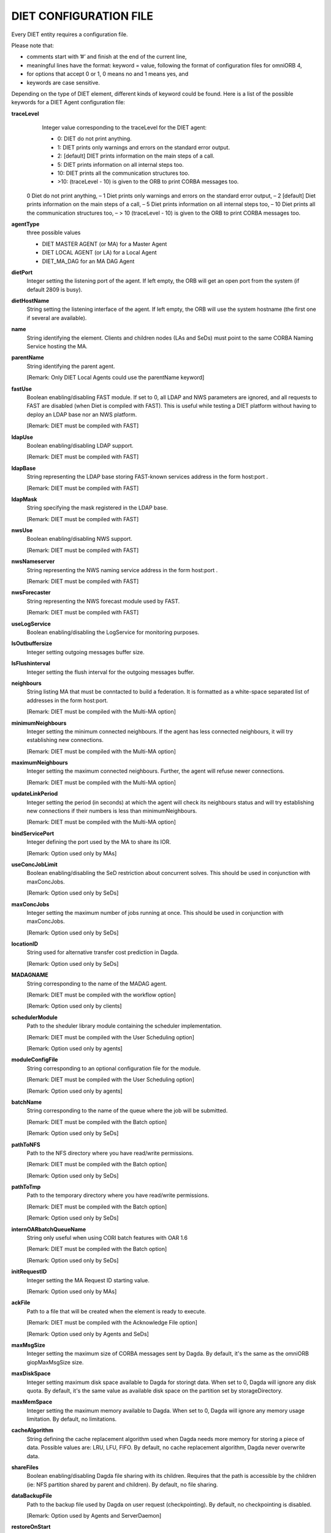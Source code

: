 DIET CONFIGURATION FILE
=======================

Every DIET entity requires a configuration file.

Please note that:

* comments start with ’#’ and finish at the end of the current line,

* meaningful lines have the format: keyword = value, following the format
  of configuration files for omniORB 4,

* for options that accept 0 or 1, 0 means no and 1 means yes, and

* keywords are case sensitive.

Depending on the type of DIET element, different kinds of  keyword  could
be  found.  Here is a list of the possible keywords for a DIET Agent
configuration file:


**traceLevel**
  Integer value corresponding to the traceLevel for the DIET agent:

  + 0: DIET do not print anything.

  + 1: DIET prints only warnings and errors on the standard error output.

  + 2: [default] DIET prints information on the main steps of a call.

  + 5: DIET prints information on all internal steps too.

  + 10: DIET prints all the communication structures too.

  + >10: (traceLevel - 10) is given to the ORB to print CORBA messages too.


 0 Diet do not print anything, – 1 Diet prints only warnings and errors on the standard error output, – 2 [default] Diet prints information on the main steps of a call, – 5 Diet prints information on all internal steps too, – 10 Diet prints all the communication structures too, – > 10 (traceLevel - 10) is given to the ORB to print CORBA messages too.

**agentType**
  three possible values

  + DIET MASTER AGENT (or MA) for a Master Agent

  + DIET LOCAL AGENT (or LA) for a Local Agent

  + DIET_MA_DAG for an MA DAG Agent

**dietPort**
  Integer setting the listening port of the agent. If left empty, the ORB will get
  an open port from the system (if default 2809 is busy).

**dietHostName**
  String setting the listening interface of the agent. If left empty, the ORB 
  will use the system hostname (the first one if several are available).

**name**
  String identifying the element. Clients and children nodes (LAs and SeDs) must 
  point to the same CORBA Naming Service hosting the MA.

**parentName**
  String identifying the parent agent.

  [Remark: Only DIET Local Agents could use the parentName keyword]

**fastUse**
  Boolean enabling/disabling FAST module.
  If set to 0, all LDAP and NWS parameters are ignored, and all requests to FAST 
  are disabled (when Diet is compiled with FAST).
  This is useful while testing a DIET platform without having to deploy an LDAP 
  base nor an NWS platform.

  [Remark: DIET must be compiled with FAST]

**ldapUse**
  Boolean enabling/disabling LDAP support.

  [Remark: DIET must be compiled with FAST]

**ldapBase**
  String representing the LDAP base storing FAST-known services address 
  in the form host:port .

  [Remark: DIET must be compiled with FAST]

**ldapMask**
  String specifying the mask registered in the LDAP base.

  [Remark: DIET must be compiled with FAST]

**nwsUse**
  Boolean enabling/disabling NWS support.

  [Remark: DIET must be compiled with FAST]

**nwsNameserver**
  String representing the NWS naming service address in the form host:port .

  [Remark: DIET must be compiled with FAST]

**nwsForecaster**
  String representing the NWS forecast module used by FAST.

  [Remark: DIET must be compiled with FAST]

**useLogService**
  Boolean enabling/disabling the LogService for monitoring purposes.

**lsOutbuffersize**
  Integer setting outgoing messages buffer size.

**lsFlushinterval**
  Integer setting the flush interval for the outgoing messages buffer.

**neighbours**
  String listing MA that must be conntacted to build a federation. It is 
  formatted as a white-space separated list of addresses in the form host:port.

  [Remark: DIET must be compiled with the Multi-MA option]

**minimumNeighbours**
  Integer setting the minimum connected neighbours. If the agent has less 
  connected neighbours, it will try establishing new connections.
  
  [Remark: DIET must be compiled with the Multi-MA option]

**maximumNeighbours**
  Integer setting the maximum connected neighbours. Further, the agent will 
  refuse newer connections.

  [Remark: DIET must be compiled with the Multi-MA option]

**updateLinkPeriod**
  Integer setting the period (in seconds) at which the agent will check its 
  neighbours status and will try establishing new connections if their numbers 
  is less than minimumNeighbours.

  [Remark: DIET must be compiled with the Multi-MA option]

**bindServicePort**
  Integer defining the port used by the MA to share its IOR.

  [Remark: Option used only by MAs]

**useConcJobLimit**
  Boolean enabling/disabling the SeD restriction about concurrent solves.
  This should be used in conjunction with maxConcJobs.

  [Remark: Option used only by SeDs]

**maxConcJobs**
  Integer setting the maximum number of jobs running at once.
  This should be used in conjunction with maxConcJobs.

  [Remark: Option used only by SeDs]

**locationID**
  String used for alternative transfer cost prediction in Dagda.

  [Remark: Option used only by SeDs]

**MADAGNAME**
  String corresponding to the name of the MADAG agent.

  [Remark: DIET must be compiled with the workflow option]

  [Remark: Option used only by clients]

**schedulerModule**
  Path to the sheduler library module containing the scheduler implementation.

  [Remark:  DIET  must  be compiled with the User Scheduling option]

  [Remark: Option used only by agents]

**moduleConfigFile**
  String corresponding to an optional configuration file for the module.

  [Remark: DIET must be compiled with the User Scheduling option]

  [Remark: Option used only by agents]

**batchName**
  String corresponding to the name of the queue where the job will be submitted.

  [Remark: DIET must be compiled with the Batch option]

  [Remark: Option used only by SeDs]

**pathToNFS**
  Path to the NFS directory where you have read/write permissions.

  [Remark: DIET must be compiled with the Batch option] 

  [Remark: Option used only by SeDs]

**pathToTmp**
  Path to the temporary directory where you have read/write permissions.

  [Remark: DIET must be compiled with the Batch option] 

  [Remark: Option used only by SeDs]

**internOARbatchQueueName**
  String only useful when using CORI batch features with OAR 1.6

  [Remark: DIET must be compiled with the Batch option]

  [Remark: Option used only by SeDs]

**initRequestID**
  Integer setting the MA Request ID starting value.

  [Remark: Option used only by MAs]

**ackFile**
  Path to a file that will be created when the element is ready to execute.

  [Remark: DIET must be compiled with the Acknowledge File option]

  [Remark: Option used only by Agents and SeDs]

**maxMsgSize**
  Integer setting the maximum size of CORBA messages sent by Dagda.
  By default, it's the same as the omniORB giopMaxMsgSize size.

**maxDiskSpace**
  Integer setting maximum disk space available to Dagda for storingt data.
  When set to 0, Dagda will ignore any disk quota. By default, it's the same 
  value as available disk space on the partition set by storageDirectory.
  
**maxMemSpace**
  Integer setting the maximum memory available to Dagda. When set to 0, Dagda 
  will ignore any memory usage limitation. By default, no limitations.

**cacheAlgorithm**
  String defining the cache replacement algorithm used when Dagda needs more
  memory for storing a piece of data. Possible values are: LRU, LFU, FIFO.
  By default, no cache replacement algorithm, Dagda never overwrite data.

**shareFiles**
  Boolean enabling/disabling Dagda file sharing with its children.
  Requires that the path is accessible by the children (ie: NFS partition shared
  by parent and children). By default, no file sharing.  

**dataBackupFile**
  Path to the backup file used by Dagda on user request (checkpointing).
  By default, no checkpointing is disabled.

  [Remark: Option used by Agents and ServerDaemon]

**restoreOnStart**
  Boolean defining if Dagda have to load the file set by dataBackupFile at 
  startup and restore all data recorded during the last checkpointing event.
  Disabled by default. 

  [Remark: Option used by agents and SeDs]

**storageDirectory**
  String defining the directory where Dagda will store data files. 
  By default /tmp is used.
